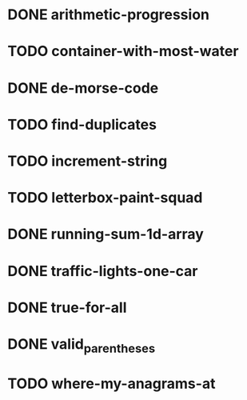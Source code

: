 * DONE arithmetic-progression
  CLOSED: [2021-08-13 Fri 09:05]
* TODO container-with-most-water
* DONE de-morse-code
  CLOSED: [2021-08-13 Fri 09:05]
* TODO find-duplicates
* TODO increment-string
* TODO letterbox-paint-squad
* DONE running-sum-1d-array
  CLOSED: [2021-08-13 Fri 09:07]
* DONE traffic-lights-one-car
  CLOSED: [2021-08-13 Fri 09:06]
* DONE true-for-all
  CLOSED: [2021-08-13 Fri 09:07]
* DONE valid_parentheses
  CLOSED: [2021-08-13 Fri 09:07]
* TODO where-my-anagrams-at
